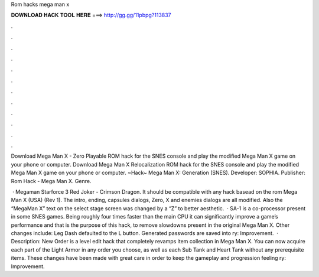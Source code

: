 Rom hacks mega man x



𝐃𝐎𝐖𝐍𝐋𝐎𝐀𝐃 𝐇𝐀𝐂𝐊 𝐓𝐎𝐎𝐋 𝐇𝐄𝐑𝐄 ===> http://gg.gg/11pbpg?113837



.



.



.



.



.



.



.



.



.



.



.



.

Download Mega Man X - Zero Playable ROM hack for the SNES console and play the modified Mega Man X game on your phone or computer. Download Mega Man X Relocalization ROM hack for the SNES console and play the modified Mega Man X game on your phone or computer. ~Hack~ Mega Man X: Generation (SNES). Developer: SOPHIA. Publisher: Rom Hack - Mega Man X. Genre.

 · Megaman Starforce 3 Red Joker - Crimson Dragon. It should be compatible with any hack basead on the rom Mega Man X (USA) (Rev 1). The intro, ending, capsules dialogs, Zero, X and enemies dialogs are all modified. Also the “MegaMan X” text on the select stage screen was changed by a “Z” to better aesthetic.  · SA-1 is a co-processor present in some SNES games. Being roughly four times faster than the main CPU it can significantly improve a game’s performance and that is the purpose of this hack, to remove slowdowns present in the original Mega Man X. Other changes include: Leg Dash defaulted to the L button. Generated passwords are saved into ry: Improvement.  · Description: New Order is a level edit hack that completely revamps item collection in Mega Man X. You can now acquire each part of the Light Armor in any order you choose, as well as each Sub Tank and Heart Tank without any prerequisite items. These changes have been made with great care in order to keep the gameplay and progression feeling ry: Improvement.
